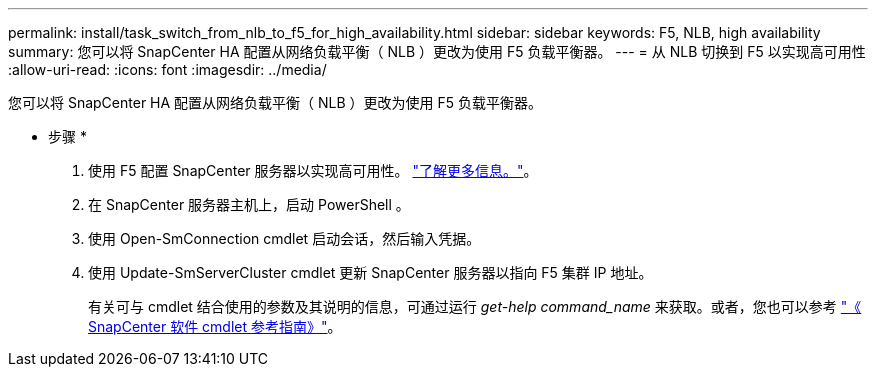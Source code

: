 ---
permalink: install/task_switch_from_nlb_to_f5_for_high_availability.html 
sidebar: sidebar 
keywords: F5, NLB, high availability 
summary: 您可以将 SnapCenter HA 配置从网络负载平衡（ NLB ）更改为使用 F5 负载平衡器。 
---
= 从 NLB 切换到 F5 以实现高可用性
:allow-uri-read: 
:icons: font
:imagesdir: ../media/


[role="lead"]
您可以将 SnapCenter HA 配置从网络负载平衡（ NLB ）更改为使用 F5 负载平衡器。

* 步骤 *

. 使用 F5 配置 SnapCenter 服务器以实现高可用性。 https://kb.netapp.com/Advice_and_Troubleshooting/Data_Protection_and_Security/SnapCenter/How_to_configure_SnapCenter_Servers_for_high_availability_using_F5_Load_Balancer["了解更多信息。"^]。
. 在 SnapCenter 服务器主机上，启动 PowerShell 。
. 使用 Open-SmConnection cmdlet 启动会话，然后输入凭据。
. 使用 Update-SmServerCluster cmdlet 更新 SnapCenter 服务器以指向 F5 集群 IP 地址。
+
有关可与 cmdlet 结合使用的参数及其说明的信息，可通过运行 _get-help command_name_ 来获取。或者，您也可以参考 https://docs.netapp.com/us-en/snapcenter-cmdlets-47/index.html["《 SnapCenter 软件 cmdlet 参考指南》"^]。



